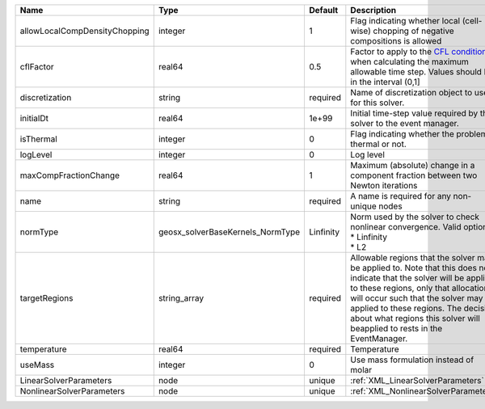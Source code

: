

============================= ================================ ========= ====================================================================================================================================================================================================================================================================================================================== 
Name                          Type                             Default   Description                                                                                                                                                                                                                                                                                                            
============================= ================================ ========= ====================================================================================================================================================================================================================================================================================================================== 
allowLocalCompDensityChopping integer                          1         Flag indicating whether local (cell-wise) chopping of negative compositions is allowed                                                                                                                                                                                                                                 
cflFactor                     real64                           0.5       Factor to apply to the `CFL condition <http://en.wikipedia.org/wiki/Courant-Friedrichs-Lewy_condition>`_ when calculating the maximum allowable time step. Values should be in the interval (0,1]                                                                                                                      
discretization                string                           required  Name of discretization object to use for this solver.                                                                                                                                                                                                                                                                  
initialDt                     real64                           1e+99     Initial time-step value required by the solver to the event manager.                                                                                                                                                                                                                                                   
isThermal                     integer                          0         Flag indicating whether the problem is thermal or not.                                                                                                                                                                                                                                                                 
logLevel                      integer                          0         Log level                                                                                                                                                                                                                                                                                                              
maxCompFractionChange         real64                           1         Maximum (absolute) change in a component fraction between two Newton iterations                                                                                                                                                                                                                                        
name                          string                           required  A name is required for any non-unique nodes                                                                                                                                                                                                                                                                            
normType                      geosx_solverBaseKernels_NormType Linfinity | Norm used by the solver to check nonlinear convergence. Valid options:                                                                                                                                                                                                                                                 
                                                                         | * Linfinity                                                                                                                                                                                                                                                                                                            
                                                                         | * L2                                                                                                                                                                                                                                                                                                                   
targetRegions                 string_array                     required  Allowable regions that the solver may be applied to. Note that this does not indicate that the solver will be applied to these regions, only that allocation will occur such that the solver may be applied to these regions. The decision about what regions this solver will beapplied to rests in the EventManager. 
temperature                   real64                           required  Temperature                                                                                                                                                                                                                                                                                                            
useMass                       integer                          0         Use mass formulation instead of molar                                                                                                                                                                                                                                                                                  
LinearSolverParameters        node                             unique    :ref:`XML_LinearSolverParameters`                                                                                                                                                                                                                                                                                      
NonlinearSolverParameters     node                             unique    :ref:`XML_NonlinearSolverParameters`                                                                                                                                                                                                                                                                                   
============================= ================================ ========= ====================================================================================================================================================================================================================================================================================================================== 


